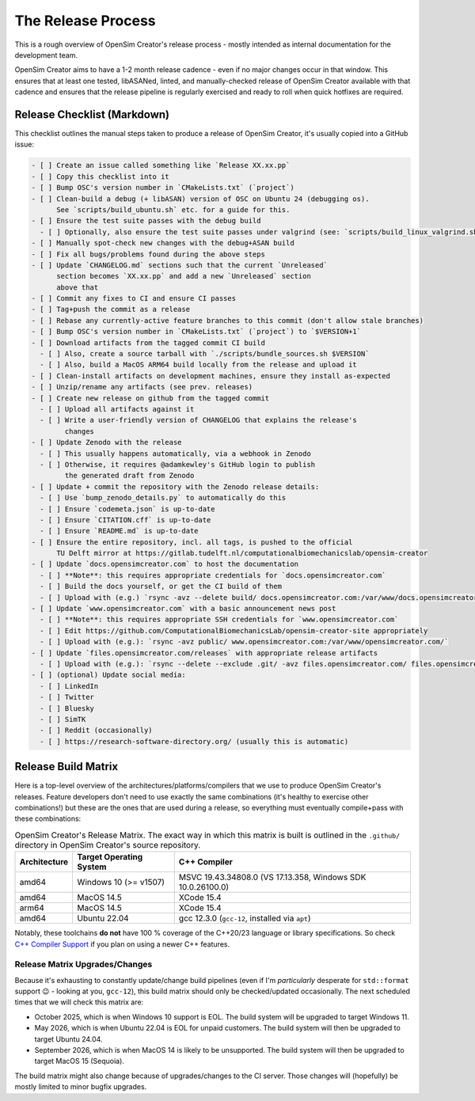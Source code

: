 The Release Process
===================

This is a rough overview of OpenSim Creator's release process - mostly intended as
internal documentation for the development team.

OpenSim Creator aims to have a 1-2 month release cadence - even if no major changes
occur in that window. This ensures that at least one tested, libASANed, linted, and
manually-checked release of OpenSim Creator available with that cadence and ensures
that the release pipeline is regularly exercised and ready to roll when quick hotfixes
are required.

Release Checklist (Markdown)
----------------------------

This checklist outlines the manual steps taken to produce a release of OpenSim
Creator, it's usually copied into a GitHub issue:

.. code-block:: markdown

    - [ ] Create an issue called something like `Release XX.xx.pp`
    - [ ] Copy this checklist into it
    - [ ] Bump OSC's version number in `CMakeLists.txt` (`project`)
    - [ ] Clean-build a debug (+ libASAN) version of OSC on Ubuntu 24 (debugging os).
          See `scripts/build_ubuntu.sh` etc. for a guide for this.
    - [ ] Ensure the test suite passes with the debug build
      - [ ] Optionally, also ensure the test suite passes under valgrind (see: `scripts/build_linux_valgrind.sh`)
    - [ ] Manually spot-check new changes with the debug+ASAN build
    - [ ] Fix all bugs/problems found during the above steps
    - [ ] Update `CHANGELOG.md` sections such that the current `Unreleased`
          section becomes `XX.xx.pp` and add a new `Unreleased` section
          above that
    - [ ] Commit any fixes to CI and ensure CI passes
    - [ ] Tag+push the commit as a release
    - [ ] Rebase any currently-active feature branches to this commit (don't allow stale branches)
    - [ ] Bump OSC's version number in `CMakeLists.txt` (`project`) to `$VERSION+1`
    - [ ] Download artifacts from the tagged commit CI build
      - [ ] Also, create a source tarball with `./scripts/bundle_sources.sh $VERSION`
      - [ ] Also, build a MacOS ARM64 build locally from the release and upload it
    - [ ] Clean-install artifacts on development machines, ensure they install as-expected
    - [ ] Unzip/rename any artifacts (see prev. releases)
    - [ ] Create new release on github from the tagged commit
      - [ ] Upload all artifacts against it
      - [ ] Write a user-friendly version of CHANGELOG that explains the release's
            changes
    - [ ] Update Zenodo with the release
      - [ ] This usually happens automatically, via a webhook in Zenodo
      - [ ] Otherwise, it requires @adamkewley's GitHub login to publish
            the generated draft from Zenodo
    - [ ] Update + commit the repository with the Zenodo release details:
      - [ ] Use `bump_zenodo_details.py` to automatically do this
      - [ ] Ensure `codemeta.json` is up-to-date
      - [ ] Ensure `CITATION.cff` is up-to-date
      - [ ] Ensure `README.md` is up-to-date
    - [ ] Ensure the entire repository, incl. all tags, is pushed to the official
          TU Delft mirror at https://gitlab.tudelft.nl/computationalbiomechanicslab/opensim-creator
    - [ ] Update `docs.opensimcreator.com` to host the documentation
      - [ ] **Note**: this requires appropriate credentials for `docs.opensimcreator.com`
      - [ ] Build the docs yourself, or get the CI build of them
      - [ ] Upload with (e.g.) `rsync -avz --delete build/ docs.opensimcreator.com:/var/www/docs.opensimcreator.com/manual/en/latest/`
    - [ ] Update `www.opensimcreator.com` with a basic announcement news post
      - [ ] **Note**: this requires appropriate SSH credentials for `www.opensimcreator.com`
      - [ ] Edit https://github.com/ComputationalBiomechanicsLab/opensim-creator-site appropriately
      - [ ] Upload with (e.g.): `rsync -avz public/ www.opensimcreator.com:/var/www/opensimcreator.com/`
    - [ ] Update `files.opensimcreator.com/releases` with appropriate release artifacts
      - [ ] Upload with (e.g.): `rsync --delete --exclude .git/ -avz files.opensimcreator.com/ files.opensimcreator.com:/var/www/files.opensimcreator.com/`
    - [ ] (optional) Update social media:
      - [ ] LinkedIn
      - [ ] Twitter
      - [ ] Bluesky
      - [ ] SimTK
      - [ ] Reddit (occasionally)
      - [ ] https://research-software-directory.org/ (usually this is automatic)

Release Build Matrix
--------------------

Here is a top-level overview of the architectures/platforms/compilers that we use
to produce OpenSim Creator's releases. Feature developers don't need to use exactly
the same combinations (it's healthy to exercise other combinations!) but these are
the ones that are used during a release, so everything must eventually compile+pass
with these combinations:

.. list-table:: OpenSim Creator's Release Matrix. The exact way in which this matrix is built is outlined in the ``.github/`` directory in OpenSim Creator's source repository.
   :header-rows: 1

   * - Architecture
     - Target Operating System
     - C++ Compiler
   * - amd64
     - Windows 10 (>= v1507)
     - MSVC 19.43.34808.0 (VS 17.13.358, Windows SDK 10.0.26100.0)
   * - amd64
     - MacOS 14.5
     - XCode 15.4
   * - arm64
     - MacOS 14.5
     - XCode 15.4
   * - amd64
     - Ubuntu 22.04
     - gcc 12.3.0 (``gcc-12``, installed via ``apt``)

Notably, these toolchains **do not** have 100 % coverage of the C++20/23 language or
library specifications. So check `C++ Compiler Support`_ if you plan on using a newer C++
features.

Release Matrix Upgrades/Changes
^^^^^^^^^^^^^^^^^^^^^^^^^^^^^^^

Because it's exhausting to constantly update/change build pipelines (even if I'm *particularly*
desperate for ``std::format`` support 😉 - looking at you, ``gcc-12``), this build matrix should
only be checked/updated occasionally. The next scheduled times that we will check this matrix are:

- October 2025, which is when Windows 10 support is EOL. The build system will be upgraded
  to target Windows 11.
- May 2026, which is when Ubuntu 22.04 is EOL for unpaid customers. The build system will
  then be upgraded to target Ubuntu 24.04.
- September 2026, which is when MacOS 14 is likely to be unsupported. The build system will
  then be upgraded to target MacOS 15 (Sequoia).

The build matrix might also change because of upgrades/changes to the CI server. Those changes
will (hopefully) be mostly limited to minor bugfix upgrades.

.. _C++ Compiler Support: https://en.cppreference.com/w/cpp/compiler_support
